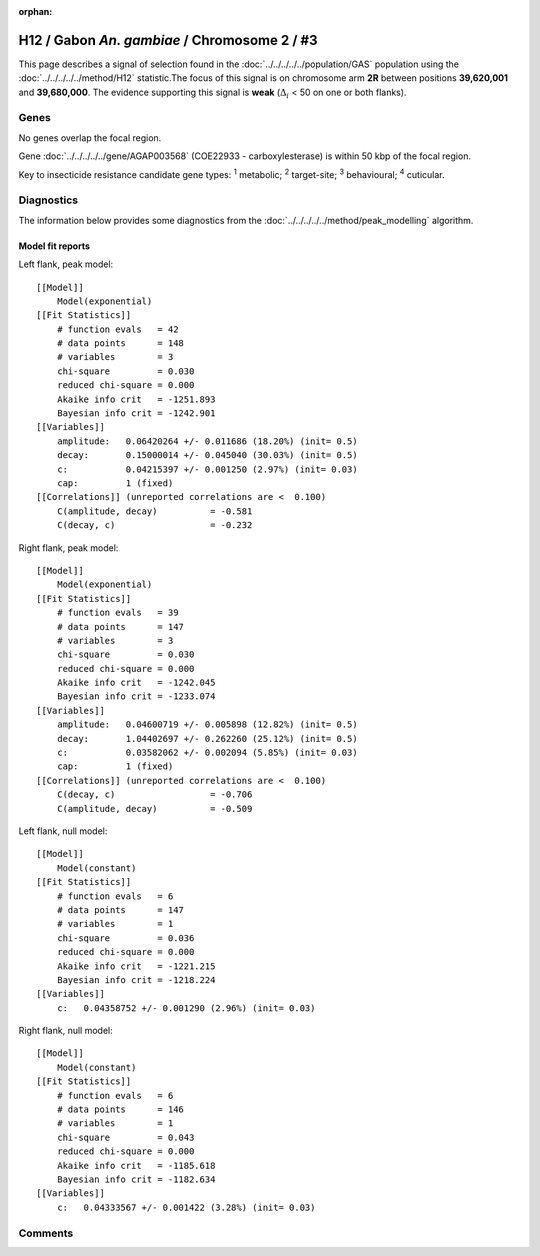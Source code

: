 :orphan:




H12 / Gabon *An. gambiae* / Chromosome 2 / #3
=============================================

This page describes a signal of selection found in the
:doc:`../../../../../population/GAS` population using the
:doc:`../../../../../method/H12` statistic.The focus of this signal is on chromosome arm
**2R** between positions **39,620,001** and
**39,680,000**.
The evidence supporting this signal is
**weak** (:math:`\Delta_{i}` < 50 on one or both flanks).

.. raw:: html
    :file: peak_location.html

.. raw:: html

    <div class='bokeh-figure figure'><p class='caption'>
    <strong>Signal location</strong>. Blue markers
    show the values of the selection statistic.
    The dashed black line shows the fitted peak model. The shaded red area
    shows the focus of the selection signal. The shaded blue area shows
    the genomic region in linkage with the selection event. Use the
    mouse wheel or the controls at the top right of the plot to zoom in, and hover
    over genes to see gene names and descriptions.
    </p></div>

Genes
-----


No genes overlap the focal region.





Gene :doc:`../../../../../gene/AGAP003568` (COE22933 - carboxylesterase) is within 50 kbp of the focal region.



Key to insecticide resistance candidate gene types: :sup:`1` metabolic;
:sup:`2` target-site; :sup:`3` behavioural; :sup:`4` cuticular.



Diagnostics
-----------

The information below provides some diagnostics from the
:doc:`../../../../../method/peak_modelling` algorithm.

.. raw:: html

    <div class="figure">
    <img src="../../../../../_static/data/signal/H12/GAS/2/3/peak_context.png"/>
    <p class="caption"><strong>Selection signal in context</strong>. @@TODO</p>
    </div>

.. raw:: html

    <div class="figure">
    <img src="../../../../../_static/data/signal/H12/GAS/2/3/peak_targetting.png"/>
    <p class="caption"><strong>Peak targetting</strong>. @@TODO</p>
    </div>

.. raw:: html

    <div class="figure">
    <img src="../../../../../_static/data/signal/H12/GAS/2/3/peak_fit.png"/>
    <p class="caption"><strong>Peak fitting diagnostics</strong>. @@TODO</p>
    </div>

Model fit reports
~~~~~~~~~~~~~~~~~

Left flank, peak model::

    [[Model]]
        Model(exponential)
    [[Fit Statistics]]
        # function evals   = 42
        # data points      = 148
        # variables        = 3
        chi-square         = 0.030
        reduced chi-square = 0.000
        Akaike info crit   = -1251.893
        Bayesian info crit = -1242.901
    [[Variables]]
        amplitude:   0.06420264 +/- 0.011686 (18.20%) (init= 0.5)
        decay:       0.15000014 +/- 0.045040 (30.03%) (init= 0.5)
        c:           0.04215397 +/- 0.001250 (2.97%) (init= 0.03)
        cap:         1 (fixed)
    [[Correlations]] (unreported correlations are <  0.100)
        C(amplitude, decay)          = -0.581 
        C(decay, c)                  = -0.232 


Right flank, peak model::

    [[Model]]
        Model(exponential)
    [[Fit Statistics]]
        # function evals   = 39
        # data points      = 147
        # variables        = 3
        chi-square         = 0.030
        reduced chi-square = 0.000
        Akaike info crit   = -1242.045
        Bayesian info crit = -1233.074
    [[Variables]]
        amplitude:   0.04600719 +/- 0.005898 (12.82%) (init= 0.5)
        decay:       1.04402697 +/- 0.262260 (25.12%) (init= 0.5)
        c:           0.03582062 +/- 0.002094 (5.85%) (init= 0.03)
        cap:         1 (fixed)
    [[Correlations]] (unreported correlations are <  0.100)
        C(decay, c)                  = -0.706 
        C(amplitude, decay)          = -0.509 


Left flank, null model::

    [[Model]]
        Model(constant)
    [[Fit Statistics]]
        # function evals   = 6
        # data points      = 147
        # variables        = 1
        chi-square         = 0.036
        reduced chi-square = 0.000
        Akaike info crit   = -1221.215
        Bayesian info crit = -1218.224
    [[Variables]]
        c:   0.04358752 +/- 0.001290 (2.96%) (init= 0.03)


Right flank, null model::

    [[Model]]
        Model(constant)
    [[Fit Statistics]]
        # function evals   = 6
        # data points      = 146
        # variables        = 1
        chi-square         = 0.043
        reduced chi-square = 0.000
        Akaike info crit   = -1185.618
        Bayesian info crit = -1182.634
    [[Variables]]
        c:   0.04333567 +/- 0.001422 (3.28%) (init= 0.03)


Comments
--------


.. raw:: html

    <div id="disqus_thread"></div>
    <script>
    
    (function() { // DON'T EDIT BELOW THIS LINE
    var d = document, s = d.createElement('script');
    s.src = 'https://agam-selection-atlas.disqus.com/embed.js';
    s.setAttribute('data-timestamp', +new Date());
    (d.head || d.body).appendChild(s);
    })();
    </script>
    <noscript>Please enable JavaScript to view the <a href="https://disqus.com/?ref_noscript">comments.</a></noscript>


